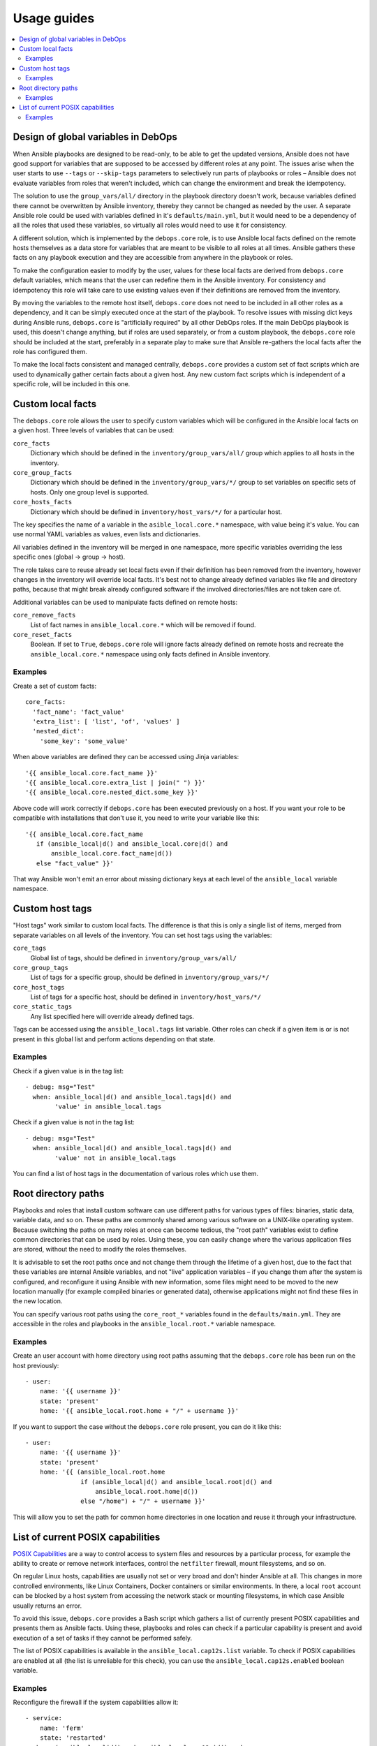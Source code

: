 Usage guides
============

.. contents::
   :local:

Design of global variables in DebOps
------------------------------------

When Ansible playbooks are designed to be read-only, to be able to get the
updated versions, Ansible does not have good support for variables that are
supposed to be accessed by different roles at any point. The issues arise when
the user starts to use ``--tags`` or ``--skip-tags`` parameters to selectively run
parts of playbooks or roles – Ansible does not evaluate variables from roles that
weren't included, which can change the environment and break the idempotency.

The solution to use the ``group_vars/all/`` directory in the playbook directory
doesn't work, because variables defined there cannot be overwritten by Ansible
inventory, thereby they cannot be changed as needed by the user. A separate
Ansible role could be used with variables defined in it's
``defaults/main.yml``, but it would need to be a dependency of all the roles
that used these variables, so virtually all roles would need to use it for
consistency.

A different solution, which is implemented by the ``debops.core`` role, is to use
Ansible local facts defined on the remote hosts themselves as a data store for
variables that are meant to be visible to all roles at all times. Ansible
gathers these facts on any playbook execution and they are accessible from
anywhere in the playbook or roles.

To make the configuration easier to modify by the user, values for these local
facts are derived from ``debops.core`` default variables, which means that the user
can redefine them in the Ansible inventory. For consistency and idempotency
this role will take care to use existing values even if their definitions are
removed from the inventory.

By moving the variables to the remote host itself, ``debops.core`` does not need to
be included in all other roles as a dependency, and it can be simply executed
once at the start of the playbook. To resolve issues with missing dict keys
during Ansible runs, ``debops.core`` is "artificially required" by all other
DebOps roles. If the main DebOps playbook is used, this doesn't change
anything, but if roles are used separately, or from a custom playbook,
the ``debops.core`` role should be included at the start, preferably in a separate
play to make sure that Ansible re-gathers the local facts after the role has
configured them.

To make the local facts consistent and managed centrally, ``debops.core``
provides a custom set of fact scripts which are used to dynamically gather
certain facts about a given host. Any new custom fact scripts which is
independent of a specific role, will be included in this one.

Custom local facts
------------------

The ``debops.core`` role allows the user to specify custom variables which will be
configured in the Ansible local facts on a given host. Three levels of
variables that can be used:

``core_facts``
  Dictionary which should be defined in the ``inventory/group_vars/all/``
  group which applies to all hosts in the inventory.

``core_group_facts``
  Dictionary which should be defined in the ``inventory/group_vars/*/``
  group to set variables on specific sets of hosts. Only one group level is
  supported.

``core_hosts_facts``
  Dictionary which should be defined in ``inventory/host_vars/*/``
  for a particular host.

The key specifies the name of a variable in the ``asible_local.core.*`` namespace, with
value being it's value. You can use normal YAML variables as values, even lists
and dictionaries.

All variables defined in the inventory will be merged in one namespace, more
specific variables overriding the less specific ones (global -> group -> host).

The role takes care to reuse already set local facts even if their definition
has been removed from the inventory, however changes in the inventory will override
local facts. It's best not to change already defined variables like file and
directory paths, because that might break already configured software if the
involved directories/files are not taken care of.

Additional variables can be used to manipulate facts defined on remote hosts:

``core_remove_facts``
  List of fact names in ``ansible_local.core.*`` which will be
  removed if found.

``core_reset_facts``
  Boolean. If set to ``True``, ``debops.core`` role will ignore facts already
  defined on remote hosts and recreate the ``ansible_local.core.*`` namespace
  using only facts defined in Ansible inventory.

Examples
~~~~~~~~

Create a set of custom facts::

    core_facts:
      'fact_name': 'fact_value'
      'extra_list': [ 'list', 'of', 'values' ]
      'nested_dict':
        'some_key': 'some_value'

When above variables are defined they can be accessed using Jinja variables::

    '{{ ansible_local.core.fact_name }}'
    '{{ ansible_local.core.extra_list | join(" ") }}'
    '{{ ansible_local.core.nested_dict.some_key }}'

Above code will work correctly if ``debops.core`` has been executed previously
on a host. If you want your role to be compatible with installations that don't
use it, you need to write your variable like this::

    '{{ ansible_local.core.fact_name
       if (ansible_local|d() and ansible_local.core|d() and
           ansible_local.core.fact_name|d())
       else "fact_value" }}'

That way Ansible won't emit an error about missing dictionary keys at each
level of the ``ansible_local`` variable namespace.

Custom host tags
----------------

"Host tags" work similar to custom local facts. The difference is that this is
only a single list of items, merged from separate variables on all levels of
the inventory. You can set host tags using the variables:

``core_tags``
  Global list of tags, should be defined in ``inventory/group_vars/all/``

``core_group_tags``
  List of tags for a specific group, should be defined in
  ``inventory/group_vars/*/``

``core_host_tags``
  List of tags for a specific host, should be defined in
  ``inventory/host_vars/*/``

``core_static_tags``
  Any list specified here will override already defined tags.

Tags can be accessed using the ``ansible_local.tags`` list variable. Other roles
can check if a given item is or is not present in this global list and perform
actions depending on that state.

Examples
~~~~~~~~

Check if a given value is in the tag list::

    - debug: msg="Test"
      when: ansible_local|d() and ansible_local.tags|d() and
            'value' in ansible_local.tags

Check if a given value is not in the tag list::

    - debug: msg="Test"
      when: ansible_local|d() and ansible_local.tags|d() and
            'value' not in ansible_local.tags

You can find a list of host tags in the documentation of various roles which use
them.

Root directory paths
--------------------

Playbooks and roles that install custom software can use different paths for
various types of files: binaries, static data, variable data, and so on. These
paths are commonly shared among various software on a UNIX-like operating
system. Because switching the paths on many roles at once can become tedious,
the "root path" variables exist to define common directories that can be used by
roles. Using these, you can easily change where the various application files
are stored, without the need to modify the roles themselves.

It is advisable to set the root paths once and not change them through the
lifetime of a given host, due to the fact that these variables are internal
Ansible variables, and not "live" application variables – if you change them
after the system is configured, and reconfigure it using Ansible with new
information, some files might need to be moved to the new location manually
(for example compiled binaries or generated data), otherwise applications might
not find these files in the new location.

You can specify various root paths using the ``core_root_*`` variables found in
the ``defaults/main.yml``. They are accessible in the roles and playbooks in
the ``ansible_local.root.*`` variable namespace.

Examples
~~~~~~~~

Create an user account with home directory using root paths assuming that the
``debops.core`` role has been run on the host previously::

    - user:
        name: '{{ username }}'
        state: 'present'
        home: '{{ ansible_local.root.home + "/" + username }}'

If you want to support the case without the ``debops.core`` role present, you
can do it like this::

    - user:
        name: '{{ username }}'
        state: 'present'
        home: '{{ (ansible_local.root.home
                   if (ansible_local|d() and ansible_local.root|d() and
                       ansible_local.root.home|d())
                   else "/home") + "/" + username }}'

This will allow you to set the path for common home directories in one location
and reuse it through your infrastructure.

List of current POSIX capabilities
----------------------------------

`POSIX Capabilities
<http://www.linuxjournal.com/magazine/making-root-unprivileged>`_ are a way to
control access to system files and resources by a particular process, for
example the ability to create or remove network interfaces, control the
``netfilter`` firewall, mount filesystems, and so on.

On regular Linux hosts, capabilities are usually not set or very broad and don't
hinder Ansible at all. This changes in more controlled environments, like Linux
Containers, Docker containers or similar environments. In there, a local
``root`` account can be blocked by a host system from accessing the network
stack or mounting filesystems, in which case Ansible usually returns an error.

To avoid this issue, ``debops.core`` provides a Bash script which gathers
a list of currently present POSIX capabilities and presents them as Ansible
facts. Using these, playbooks and roles can check if a particular capability is
present and avoid execution of a set of tasks if they cannot be performed
safely.

The list of POSIX capabilities is available in the ``ansible_local.cap12s.list``
variable. To check if POSIX capabilities are enabled at all (the list is
unreliable for this check), you can use the ``ansible_local.cap12s.enabled``
boolean variable.

Examples
~~~~~~~~

Reconfigure the firewall if the system capabilities allow it::

    - service:
        name: 'ferm'
        state: 'restarted'
      when: (ansible_local|d() and ansible_local.cap12s|d() and
             (not ansible_local.cap12s.enabled | bool or
             (ansible_local.cap12s.enabled | bool and
              'cap_net_admin' in ansible_local.cap12s.list)))

